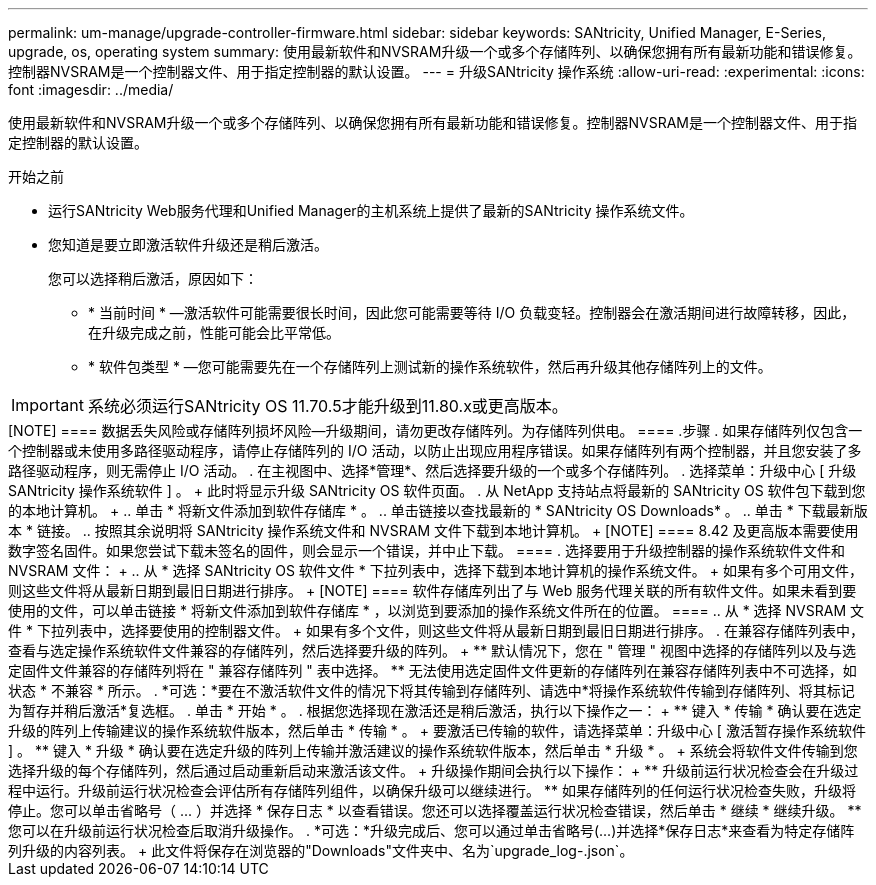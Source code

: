 ---
permalink: um-manage/upgrade-controller-firmware.html 
sidebar: sidebar 
keywords: SANtricity, Unified Manager, E-Series, upgrade, os, operating system 
summary: 使用最新软件和NVSRAM升级一个或多个存储阵列、以确保您拥有所有最新功能和错误修复。控制器NVSRAM是一个控制器文件、用于指定控制器的默认设置。 
---
= 升级SANtricity 操作系统
:allow-uri-read: 
:experimental: 
:icons: font
:imagesdir: ../media/


[role="lead"]
使用最新软件和NVSRAM升级一个或多个存储阵列、以确保您拥有所有最新功能和错误修复。控制器NVSRAM是一个控制器文件、用于指定控制器的默认设置。

.开始之前
* 运行SANtricity Web服务代理和Unified Manager的主机系统上提供了最新的SANtricity 操作系统文件。
* 您知道是要立即激活软件升级还是稍后激活。
+
您可以选择稍后激活，原因如下：

+
** * 当前时间 * —激活软件可能需要很长时间，因此您可能需要等待 I/O 负载变轻。控制器会在激活期间进行故障转移，因此，在升级完成之前，性能可能会比平常低。
** * 软件包类型 * —您可能需要先在一个存储阵列上测试新的操作系统软件，然后再升级其他存储阵列上的文件。





IMPORTANT: 系统必须运行SANtricity OS 11.70.5才能升级到11.80.x或更高版本。

.关于此任务
++++

[NOTE]
====
数据丢失风险或存储阵列损坏风险—升级期间，请勿更改存储阵列。为存储阵列供电。

====
.步骤
. 如果存储阵列仅包含一个控制器或未使用多路径驱动程序，请停止存储阵列的 I/O 活动，以防止出现应用程序错误。如果存储阵列有两个控制器，并且您安装了多路径驱动程序，则无需停止 I/O 活动。
. 在主视图中、选择*管理*、然后选择要升级的一个或多个存储阵列。
. 选择菜单：升级中心 [ 升级 SANtricity 操作系统软件 ] 。
+
此时将显示升级 SANtricity OS 软件页面。

. 从 NetApp 支持站点将最新的 SANtricity OS 软件包下载到您的本地计算机。
+
.. 单击 * 将新文件添加到软件存储库 * 。
.. 单击链接以查找最新的 * SANtricity OS Downloads* 。
.. 单击 * 下载最新版本 * 链接。
.. 按照其余说明将 SANtricity 操作系统文件和 NVSRAM 文件下载到本地计算机。


+
[NOTE]
====
8.42 及更高版本需要使用数字签名固件。如果您尝试下载未签名的固件，则会显示一个错误，并中止下载。

====
. 选择要用于升级控制器的操作系统软件文件和 NVSRAM 文件：
+
.. 从 * 选择 SANtricity OS 软件文件 * 下拉列表中，选择下载到本地计算机的操作系统文件。
+
如果有多个可用文件，则这些文件将从最新日期到最旧日期进行排序。

+
[NOTE]
====
软件存储库列出了与 Web 服务代理关联的所有软件文件。如果未看到要使用的文件，可以单击链接 * 将新文件添加到软件存储库 * ，以浏览到要添加的操作系统文件所在的位置。

====
.. 从 * 选择 NVSRAM 文件 * 下拉列表中，选择要使用的控制器文件。
+
如果有多个文件，则这些文件将从最新日期到最旧日期进行排序。



. 在兼容存储阵列表中，查看与选定操作系统软件文件兼容的存储阵列，然后选择要升级的阵列。
+
** 默认情况下，您在 " 管理 " 视图中选择的存储阵列以及与选定固件文件兼容的存储阵列将在 " 兼容存储阵列 " 表中选择。
** 无法使用选定固件文件更新的存储阵列在兼容存储阵列表中不可选择，如状态 * 不兼容 * 所示。


. *可选：*要在不激活软件文件的情况下将其传输到存储阵列、请选中*将操作系统软件传输到存储阵列、将其标记为暂存并稍后激活*复选框。
. 单击 * 开始 * 。
. 根据您选择现在激活还是稍后激活，执行以下操作之一：
+
** 键入 * 传输 * 确认要在选定升级的阵列上传输建议的操作系统软件版本，然后单击 * 传输 * 。
+
要激活已传输的软件，请选择菜单：升级中心 [ 激活暂存操作系统软件 ] 。

** 键入 * 升级 * 确认要在选定升级的阵列上传输并激活建议的操作系统软件版本，然后单击 * 升级 * 。
+
系统会将软件文件传输到您选择升级的每个存储阵列，然后通过启动重新启动来激活该文件。



+
升级操作期间会执行以下操作：

+
** 升级前运行状况检查会在升级过程中运行。升级前运行状况检查会评估所有存储阵列组件，以确保升级可以继续进行。
** 如果存储阵列的任何运行状况检查失败，升级将停止。您可以单击省略号（ ... ）并选择 * 保存日志 * 以查看错误。您还可以选择覆盖运行状况检查错误，然后单击 * 继续 * 继续升级。
** 您可以在升级前运行状况检查后取消升级操作。


. *可选：*升级完成后、您可以通过单击省略号(...)并选择*保存日志*来查看为特定存储阵列升级的内容列表。
+
此文件将保存在浏览器的"Downloads"文件夹中、名为`upgrade_log-<date>.json`。


